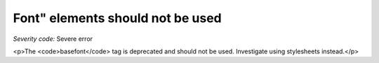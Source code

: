 ===============================
Font" elements should not be used
===============================

*Severity code:* Severe error

.. php:class:: fontIsNotUsed

<p>The <code>basefont</code> tag is deprecated and should not be used. Investigate using stylesheets instead.</p>
